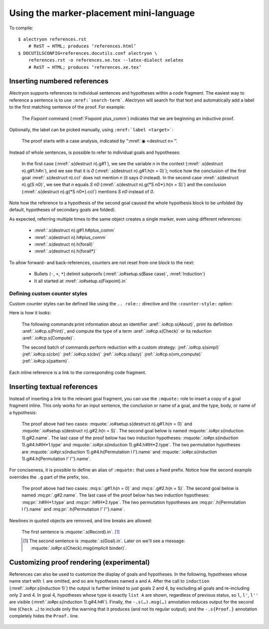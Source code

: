 ==========================================
 Using the marker-placement mini-language
==========================================

To compile::

   $ alectryon references.rst
       # ReST → HTML; produces ‘references.html’
   $ DOCUTILSCONFIG=references.docutils.conf alectryon \
       references.rst -o references.xe.tex --latex-dialect xelatex
       # ReST → HTML; produces ‘references.xe.tex’

Inserting numbered references
=============================

Alectryon supports references to individual sentences and hypotheses within a code fragment.  The easiest way to reference a sentence is to use :literal:`:mref:\`search-term\``.  Alectryon will search for that text and automatically add a label to the first matching sentence of the proof.  For example:

    .. coq::
       :name: setup

       Fixpoint plus_comm (n m: nat) {struct n} : n + m = m + n.
       Proof.
         destruct n eqn:Heq. (* .unfold *)
         - (* Base case *)
           rewrite <- plus_n_O; reflexivity.

    The `Fixpoint` command (:mref:`Fixpoint plus_comm`) indicates that we are beginning an inductive proof.

Optionally, the label can be picked manually, using :literal:`:mref:\`label <target>\``:

    The proof starts with a case analysis, indicated by “:mref:`◉ <destruct n>`”.

Instead of whole sentences, is possible to refer to individual goals and hypotheses:

    In the first case (:mref:`.s(destruct n).g#1`), we see the variable `n` in the context (:mref:`.s(destruct n).g#1.h#n`), and we see that it is `0` (:mref:`.s(destruct n).g#1.h(n = 0)`); notice how the conclusion of the first goal :mref:`.s(destruct n).ccl` does not mention `n` (it says `0` instead). In the second case :mref:`.s(destruct n).g(S n0)`, we see that `n` equals `S n0` (:mref:`.s(destruct n).g{*S n0*}.h(n = S)`) and the conclusion (:mref:`.s(destruct n).g{*S n0*}.ccl`) mentions `S n0` instead of `0`.

Note how the reference to a hypothesis of the second goal caused the whole hypothesis block to be unfolded (by default, hypotheses of secondary goals are folded).

As expected, referring multiple times to the same object creates a single marker, even using different references:

    - :mref:`.s(destruct n).g#1.h#plus_comm`
    - :mref:`.s(destruct n).h#plus_comm`
    - :mref:`.s(destruct n).h(forall)`
    - :mref:`.s(destruct n).h{forall*}`

To allow forward- and back-references, counters are not reset from one block to the next:

    .. coq::

         - (* Induction *)
           simpl.
           rewrite (plus_comm n0).
           rewrite plus_n_Sm.
           reflexivity.
       Qed.

    - Bullets (``-``, ``+``, ``*``) delimit subproofs (:mref:`.io#setup.s(Base case)`, :mref:`Induction`)
    - It all started at :mref:`.io#setup.s(Fixpoint).in`

Defining custom counter styles
------------------------------

Custom counter styles can be defined like using the ``.. role::`` directive and the ``:counter-style:`` option:

.. role:: aref(mref)
   :counter-style: lower-greek

.. role:: jref(mref)
   :counter-style: _ い ろ は に ほ へ と ち り ぬ る を わ か よ た れ そ つ ね な ら む う ゐ の お く や ま け ふ こ え て あ さ き ゆ め み し ゑ ひ も せ す

Here is how it looks:

    The following commands print information about an identifier :aref:`.io#cp.s(About)`, print its definition :aref:`.io#cp.s(Print)`, and compute the type of a term :aref:`.io#cp.s(Check)` or its reduction :aref:`.io#cp.s(Compute)`.

    .. coq::
       :name: cp

       About Nat.add.
       Print Nat.add.
       Check Nat.add 2 3.
       Compute Nat.add 2 3.

       Eval simpl in Nat.add 2 3.
       Eval cbn in Nat.add 2 3.
       Eval cbv in Nat.add 2 3.
       Eval lazy in Nat.add 2 3.
       Eval vm_compute in Nat.add 2 3.
       Eval pattern 2 in Nat.add 2 3.

    The second batch of commands perform reduction with a custom strategy: :jref:`.io#cp.s(simpl)` :jref:`.io#cp.s(cbn)` :jref:`.io#cp.s(cbv)` :jref:`.io#cp.s(lazy)` :jref:`.io#cp.s(vm_compute)` :jref:`.io#cp.s(pattern)`.

Each inline reference is a link to the corresponding code fragment.

Inserting textual references
============================

Instead of inserting a link to the relevant goal fragment, you can use the ``:mquote:`` role to insert a copy of a goal fragment inline. This only works for an input sentence, the conclusion or name of a goal, and the type, body, or name of a hypothesis:

    The proof above had two cases: :mquote:`.io#setup.s(destruct n).g#1.h(n = 0)` and :mquote:`.io#setup.s(destruct n).g#2.h(n = S)`.
    The second goal below is named :mquote:`.io#pr.s(induction 1).g#2.name`.
    The last case of the proof below has two induction hypotheses: :mquote:`.io#pr.s(induction 1).g#4.h#IH*1.type` and :mquote:`.io#pr.s(induction 1).g#4.h#IH*2.type`. The two permutation hypotheses are :mquote:`.io#pr.s(induction 1).g#4.h{Permutation l l'}.name` and :mquote:`.io#pr.s(induction 1).g#4.h{Permutation l' l''}.name`.

For conciseness, it is possible to define an alias of ``:mquote:`` that uses a fixed prefix.  Notice how the second example overrides the ``.g`` part of the prefix, too.

    .. role:: mq:pr(mquote)
       :prefix: .io#pr.s(induction 1).g#4
    .. role:: mq:s(mquote)
       :prefix: .io#setup.s(destruct n)

    The proof above had two cases: :mq:s:`.g#1.h(n = 0)` and :mq:s:`.g#2.h(n = S)`.
    The second goal below is named :mq:pr:`.g#2.name`.
    The last case of the proof below has two induction hypotheses: :mq:pr:`.h#IH*1.type` and :mq:pr:`.h#IH*2.type`.
    The two permutation hypotheses are :mq:pr:`.h{Permutation l l'}.name` and :mq:pr:`.h{Permutation l' l''}.name`.

Newlines in quoted objects are removed, and line breaks are allowed:

    .. coq::

       Record P {A B: Type} :=
         { p_first: A;
           p_second: B }.
       Goal forall {A B} (p: @P A B),
         let a_first := p.(p_first) in
         let b_second := p.(p_second) in
         {| p_first := a_first;
            p_second := b_second |} = p.
       Proof. destruct p; reflexivity. Qed.

    The first sentence is :mquote:`.s(Record).in`.  [#f1]_

    .. [#f1] The second sentence is :mquote:`.s(Goal).in`.  Later on we'll see a message: :mquote:`.io#pr.s(Check).msg(implicit binder)`.

Customizing proof rendering (**experimental**)
==============================================

References can also be used to customize the display of goals and hypotheses.  In the following, hypotheses whose name start with ``l`` are omitted, and so are hypotheses named ``a`` and ``A``.  After the call to ``induction`` (:mref:`.io#pr.s(induction 1)`) the output is further limited to just goals 2 and 4, by excluding all goals and re-including only 2 and 4.  In goal 4, hypotheses whose type is exactly ``list A`` are shown, regardless of previous status, so ``l``, ``l'``, ``l''`` are visible (:mref:`.io#pr.s(induction 1).g#4.h#l`).  Finally, the ``-.s(…).msg(…)`` annotation reduces output for the second line (``Check …``) to include only the warning that it produces (and not its regular output); and the ``-.s{Proof.}`` annotation completely hides the ``Proof.`` line.

    .. coq:: -.h#l* -.h#[aA] -.s(Check let).msg(let) -.s{Proof.}
       :name: pr

       Require Import Coq.Sorting.Permutation. (* .none *)
       Check let t := nat in forall {n: t}, n >= 0. (* .unfold *)
       Theorem Permutation_In {A} (l l' : list A) (a: A) :
         Permutation l l' -> List.In a l -> List.In a l'. (* .unfold *)
       Proof.
         induction 1; intros * Hin; [ | refine ?[gg] | .. ].
           (* .unfold -.g#* .g#2 .g#4 .g#4.h{list A} *)
         all: simpl in *; tauto.
       Qed.
